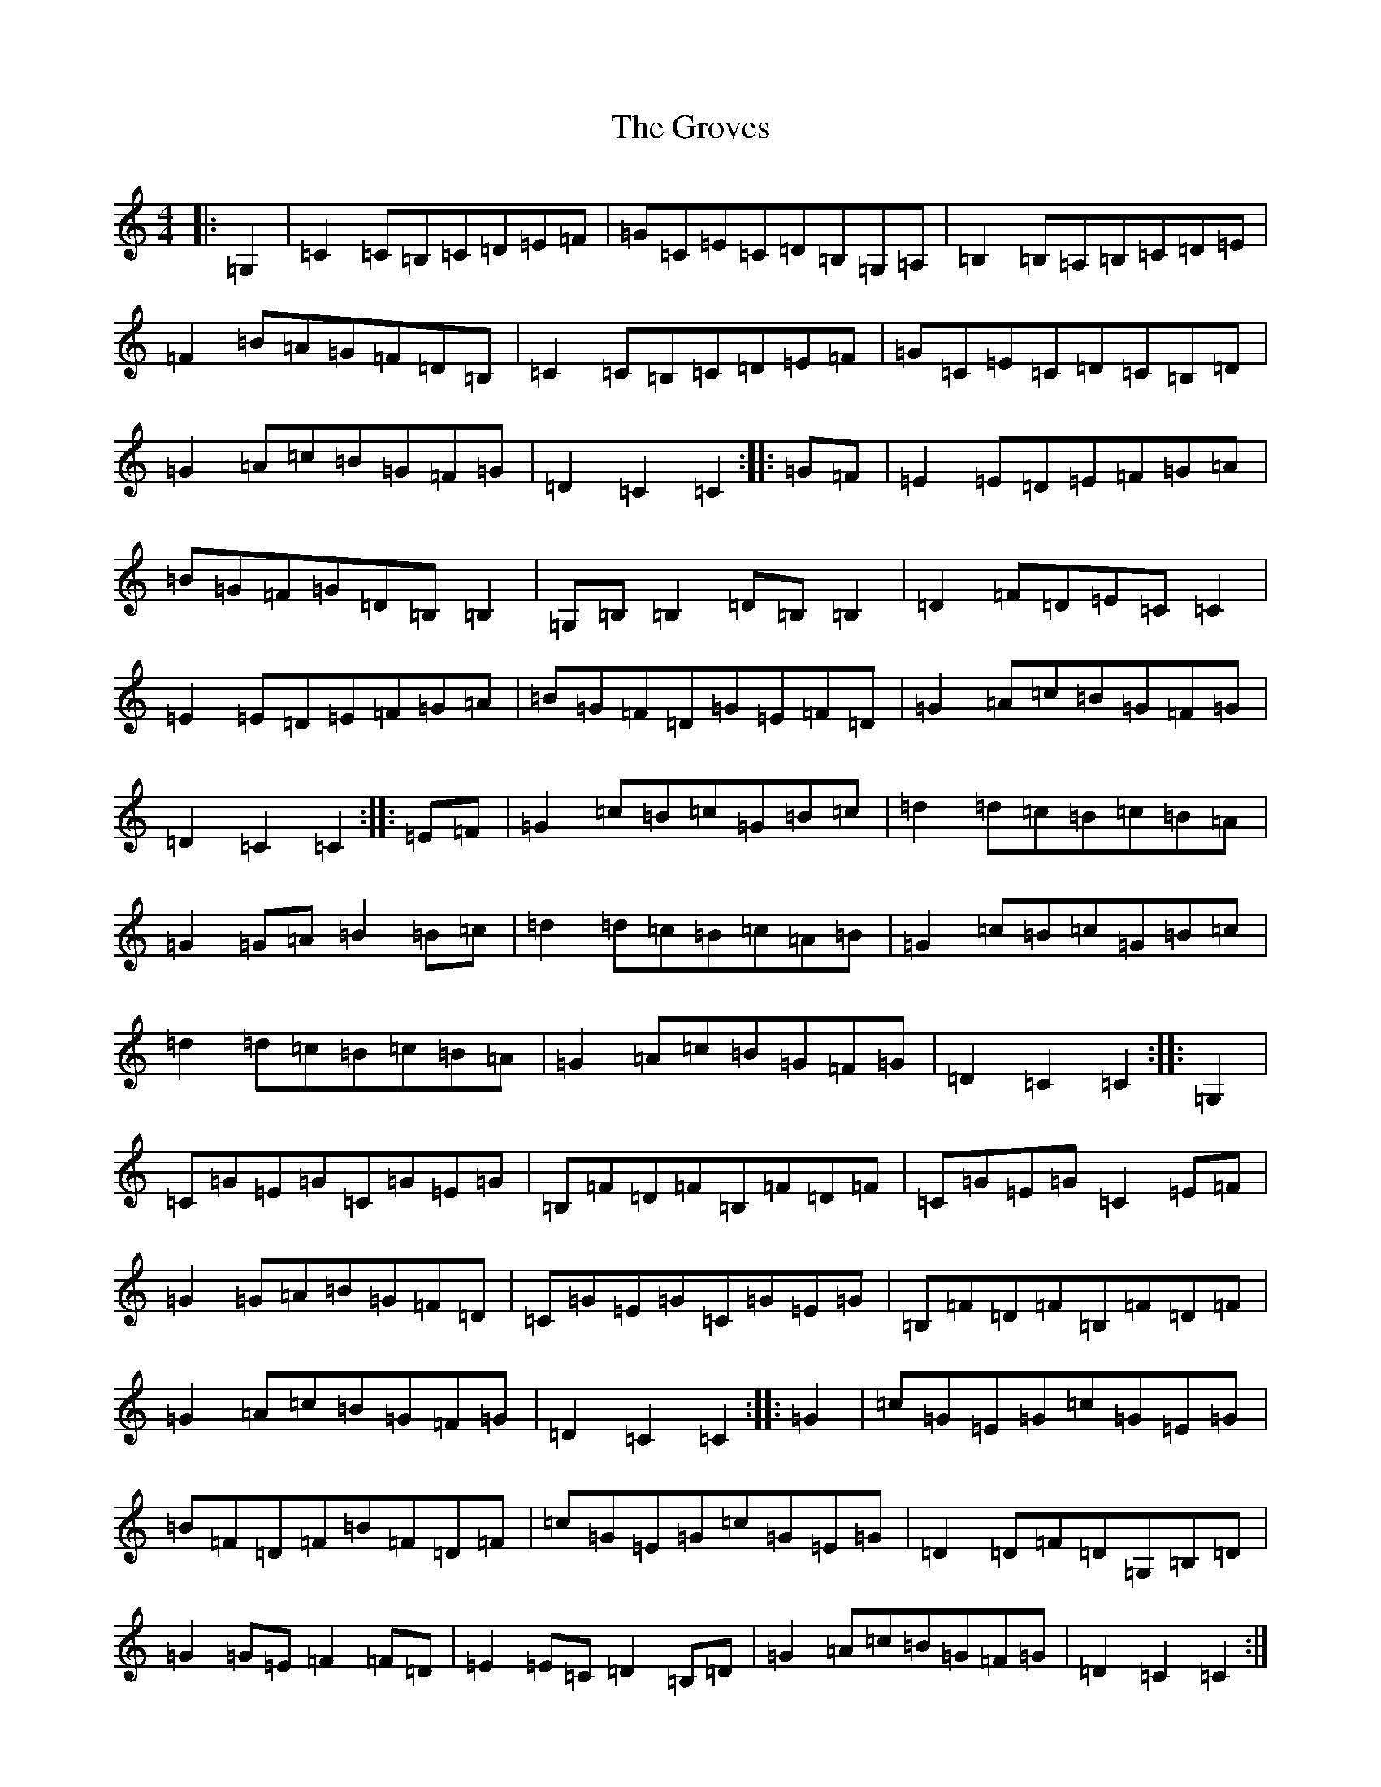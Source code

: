 X: 8497
T: Groves, The
S: https://thesession.org/tunes/3977#setting16832
Z: G Major
R: hornpipe
M:4/4
L:1/8
K: C Major
|:=G,2|=C2=C=B,=C=D=E=F|=G=C=E=C=D=B,=G,=A,|=B,2=B,=A,=B,=C=D=E|=F2=B=A=G=F=D=B,|=C2=C=B,=C=D=E=F|=G=C=E=C=D=C=B,=D|=G2=A=c=B=G=F=G|=D2=C2=C2:||:=G=F|=E2=E=D=E=F=G=A|=B=G=F=G=D=B,=B,2|=G,=B,=B,2=D=B,=B,2|=D2=F=D=E=C=C2|=E2=E=D=E=F=G=A|=B=G=F=D=G=E=F=D|=G2=A=c=B=G=F=G|=D2=C2=C2:||:=E=F|=G2=c=B=c=G=B=c|=d2=d=c=B=c=B=A|=G2=G=A=B2=B=c|=d2=d=c=B=c=A=B|=G2=c=B=c=G=B=c|=d2=d=c=B=c=B=A|=G2=A=c=B=G=F=G|=D2=C2=C2:||:=G,2|=C=G=E=G=C=G=E=G|=B,=F=D=F=B,=F=D=F|=C=G=E=G=C2=E=F|=G2=G=A=B=G=F=D|=C=G=E=G=C=G=E=G|=B,=F=D=F=B,=F=D=F|=G2=A=c=B=G=F=G|=D2=C2=C2:||:=G2|=c=G=E=G=c=G=E=G|=B=F=D=F=B=F=D=F|=c=G=E=G=c=G=E=G|=D2=D=F=D=G,=B,=D|=G2=G=E=F2=F=D|=E2=E=C=D2=B,=D|=G2=A=c=B=G=F=G|=D2=C2=C2:|